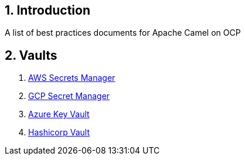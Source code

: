 :icons: font
:numbered:
:title: Apache Camel on OCP Best practices
ifdef::env-github[:outfilesuffix: .adoc]

== Introduction

A list of best practices documents for Apache Camel on OCP

== Vaults

. xref:aws-secrets-manager-vault.adoc[AWS Secrets Manager]
. xref:gcp-secret-manager-vault.adoc[GCP Secret Manager]
. xref:azure-key-vault.adoc[Azure Key Vault]
. xref:hashicorp-vault.adoc[Hashicorp Vault]





